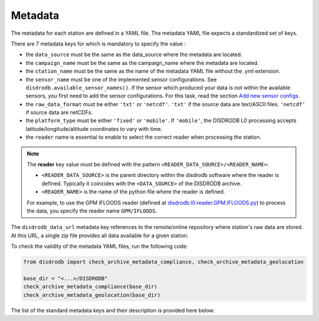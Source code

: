 
=========================
Metadata
=========================

The metadata for each station are defined in a YAML file.
The metadata YAML file expects a standardized set of keys.

There are 7 metadata keys for which is mandatory to specify the value :

* the ``data_source`` must be the same as the data_source where the metadata are located.
* the ``campaign_name`` must be the same as the campaign_name where the metadata are located.
* the ``station_name`` must be the same as the name of the metadata YAML file without the .yml extension.
* the ``sensor_name`` must be one of the implemented sensor configurations. See ``disdrodb.available_sensor_names()``.
  If the sensor which produced your data is not within the available sensors, you first need to add the sensor
  configurations. For this task, read the section `Add new sensor configs <https://disdrodb.readthedocs.io/en/latest/sensor_configs.html>`__.
* the ``raw_data_format`` must be either ``'txt'`` or ``'netcdf'``. ``'txt'`` if the source data are text/ASCII files. ``'netcdf'`` if source data are netCDFs.
* the ``platform_type`` must be either ``'fixed'`` or ``'mobile'``. If ``'mobile'``, the DISDRODB L0 processing accepts latitude/longitude/altitude coordinates to vary with time.
* the ``reader`` name is essential to enable to select the correct reader when processing the station.

.. note::
    The **reader** key value must be defined with the pattern ``<READER_DATA_SOURCE>/<READER_NAME>``:

    - ``<READER_DATA_SOURCE>`` is the parent directory within the disdrodb software where the reader is defined. Typically it coincides with the ``<DATA_SOURCE>`` of the DISDRODB archive.

    - ``<READER_NAME>`` is the name of the python file where the reader is defined.


    For example, to use the GPM IFLOODS reader (defined at `disdrodb.l0.reader.GPM.IFLOODS.py <https://github.com/ltelab/disdrodb/tree/main/disdrodb/l0/readers/GPM/IFLOODS.py>`_)
    to process the data, you specify the reader name ``GPM/IFLOODS``.

The ``disdrodb_data_url`` metadata key references to the remote/online repository where station's raw data are stored.
At this URL, a single zip file provides all data available for a given station.

To check the validity of the metadata YAML files, run the following code:

.. code-block:: python

    from disdrodb import check_archive_metadata_compliance, check_archive_metadata_geolocation

    base_dir = "<...>/DISDRODB"
    check_archive_metadata_compliance(base_dir)
    check_archive_metadata_geolocation(base_dir)


The list of the standard metadata keys and their description is provided here below:


.. csv-table:: Mandatory keys
   :align: left
   :file: ./metadata_csv/Mandatory_Keys.csv
   :widths: auto
   :header-rows: 1


.. csv-table:: Station description
   :align: left
   :file: ./metadata_csv/Description.csv
   :widths: auto
   :header-rows: 1


.. csv-table:: Deployment info
   :align: left
   :file: ./metadata_csv/Deployment_Info.csv
   :widths: auto
   :header-rows: 1


.. csv-table:: Sensor Info
   :align: left
   :file: ./metadata_csv/Sensor_Info.csv
   :widths: auto
   :header-rows: 1


.. csv-table:: Source information
   :align: left
   :file: ./metadata_csv/Source_Info.csv
   :widths: auto
   :header-rows: 1


.. csv-table:: Data Attribution
   :align: left
   :file: ./metadata_csv/Data_Attribution.csv
   :widths: auto
   :header-rows: 1
